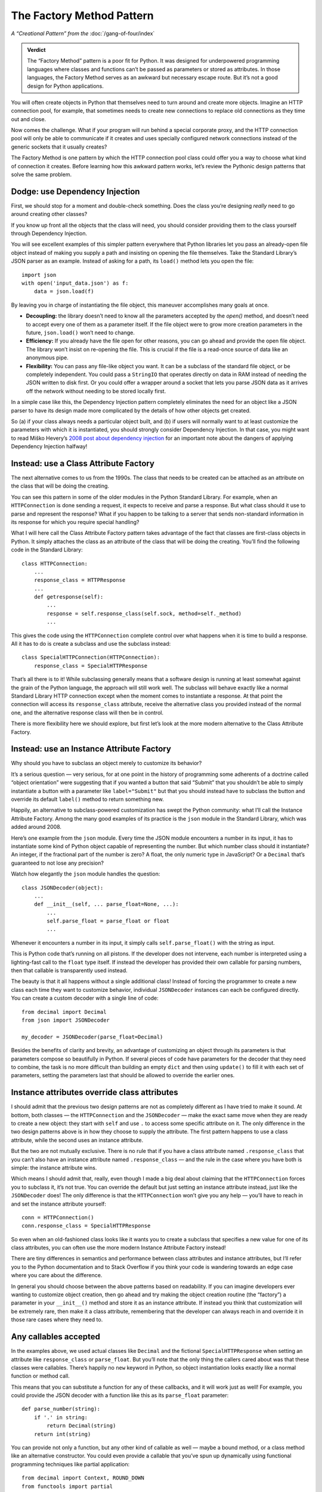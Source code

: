 ============================
 The Factory Method Pattern
============================

*A “Creational Pattern” from the* :doc:`/gang-of-four/index`

.. admonition:: Verdict

   The “Factory Method” pattern is a poor fit for Python.
   It was designed for underpowered programming languages
   where classes and functions
   can’t be passed as parameters or stored as attributes.
   In those languages,
   the Factory Method serves as an awkward but necessary escape route.
   But it’s not a good design for Python applications.

You will often create objects in Python
that themselves need to turn around and create more objects.
Imagine an HTTP connection pool, for example,
that sometimes needs to create new connections
to replace old connections as they time out and close.

Now comes the challenge.
What if your program will run behind a special corporate proxy,
and the HTTP connection pool will only be able to communicate
if it creates and uses specially configured network connections
instead of the generic sockets that it usually creates?

The Factory Method is one pattern
by which the HTTP connection pool class
could offer you a way to choose what kind of connection it creates.
Before learning how this awkward pattern works,
let’s review the Pythonic design patterns that solve the same problem.

Dodge: use Dependency Injection
===============================

First, we should stop for a moment and double-check something.
Does the class you’re designing
*really* need to go around creating other classes?

If you know up front all the objects that the class will need,
you should consider providing them to the class yourself
through Dependency Injection.

You will see excellent examples of this simpler pattern
everywhere that Python libraries let you pass an already-open file object
instead of making you supply a path
and insisting on opening the file themselves.
Take the Standard Library’s JSON parser as an example.
Instead of asking for a path,
its ``load()`` method lets you open the file::

    import json
    with open('input_data.json') as f:
        data = json.load(f)

By leaving you in charge of instantiating the file object,
this maneuver accomplishes many goals at once.

* **Decoupling:** the library doesn’t need to know
  all the parameters accepted by the `open()` method,
  and doesn’t need to accept every one of them as a parameter itself.
  If the file object were to grow more creation parameters in the future,
  ``json.load()`` won’t need to change.

* **Efficiency:** If you already have the file open for other reasons,
  you can go ahead and provide the open file object.
  The library won’t insist on re-opening the file.
  This is crucial if the file is a read-once source of data
  like an anonymous pipe.

* **Flexibility:** You can pass any file-like object you want.
  It can be a subclass of the standard file object,
  or be completely independent.
  You could pass a ``StringIO`` that operates directly on data in RAM
  instead of needing the JSON written to disk first.
  Or you could offer a wrapper around a socket
  that lets you parse JSON data as it arrives off the network
  without needing to be stored locally first.

In a simple case like this,
the Dependency Injection pattern completely eliminates
the need for an object like a JSON parser
to have its design made more complicated
by the details of how other objects get created.

So (a) if your class always needs a particular object built,
and (b) if users will normally want to at least customize
the parameters with which it is instantiated,
you should strongly consider Dependency Injection.
In that case, you might want to read Miško Hevery’s
`2008 post about dependency injection <http://misko.hevery.com/2008/10/21/dependency-injection-myth-reference-passing/>`_
for an important note about the dangers
of applying Dependency Injection halfway!

Instead: use a Class Attribute Factory
======================================

The next alternative comes to us from the 1990s.
The class that needs to be created
can be attached as an attribute on the class
that will be doing the creating.

You can see this pattern in some of the older modules
in the Python Standard Library.
For example,
when an ``HTTPConnection`` is done sending a request,
it expects to receive and parse a response.
But what class should it use to parse and represent the response?
What if you happen to be talking to a server
that sends non-standard information in its response
for which you require special handling?

What I will here call the Class Attribute Factory pattern
takes advantage of the fact that classes are first-class objects in Python.
It simply attaches the class as an attribute
of the class that will be doing the creating.
You’ll find the following code in the Standard Library::

    class HTTPConnection:
        ...
        response_class = HTTPResponse
        ...
        def getresponse(self):
            ...
            response = self.response_class(self.sock, method=self._method)
            ...

This gives the code using the ``HTTPConnection``
complete control over what happens when it is time to build a response.
All it has to do is create a subclass and use the subclass instead::

    class SpecialHTTPConnection(HTTPConnection):
        response_class = SpecialHTTPResponse

That’s all there is to it!
While subclassing generally means
that a software design is running
at least somewhat against the grain of the Python language,
the approach will still work well.
The subclass will behave exactly
like a normal Standard Library HTTP connection
except when the moment comes to instantiate a response.
At that point the connection will access its ``response_class`` attribute,
receive the alternative class you provided instead of the normal one,
and the alternative response class will then be in control.

There is more flexibility here we should explore,
but first let’s look at the more modern alternative
to the Class Attribute Factory.

Instead: use an Instance Attribute Factory
==========================================

Why should you have to subclass an object merely to customize its behavior?

It’s a serious question — very serious,
for at one point in the history of programming
some adherents of a doctrine called “object orientation”
were suggesting that if you wanted a button that said “Submit”
that you shouldn’t be able to simply instantiate a button
with a parameter like ``label="Submit"``
but that you should instead have to subclass the button
and override its default ``label()`` method to return something new.

Happily,
an alternative to subclass-powered customization
has swept the Python community:
what I’ll call the Instance Attribute Factory.
Among the many good examples of its practice
is the ``json`` module in the Standard Library,
which was added around 2008.

Here’s one example from the ``json`` module.
Every time the JSON module encounters a number in its input,
it has to instantiate some kind of Python object
capable of representing the number.
But which number class should it instantiate?
An integer, if the fractional part of the number is zero?
A float, the only numeric type in JavaScript?
Or a ``Decimal`` that’s guaranteed to not lose any precision?

Watch how elegantly the ``json`` module handles the question::

    class JSONDecoder(object):
        ...
        def __init__(self, ... parse_float=None, ...):
            ...
            self.parse_float = parse_float or float
            ...

Whenever it encounters a number in its input,
it simply calls ``self.parse_float()`` with the string as input.

This is Python code that’s running on all pistons.
If the developer does not intervene,
each number is interpreted using a lighting-fast call
to the ``float`` type itself.
If instead the developer has provided their own callable for parsing numbers,
then that callable is transparently used instead.

The beauty is that it all happens without a single additional class!
Instead of forcing the programmer
to create a new class each time they want to customize behavior,
individual ``JSONDecoder`` instances can each be configured directly.
You can create a custom decoder with a single line of code::

    from decimal import Decimal
    from json import JSONDecoder

    my_decoder = JSONDecoder(parse_float=Decimal)

Besides the benefits of clarity and brevity,
an advantage of customizing an object through its parameters
is that parameters compose so beautifully in Python.
If several pieces of code have parameters for the decoder
that they need to combine,
the task is no more difficult than building an empty ``dict``
and then using ``update()`` to fill it with each set of parameters,
setting the parameters last
that should be allowed to override the earlier ones.

Instance attributes override class attributes
=============================================

I should admit that the previous two design patterns
are not as completely different as I have tried to make it sound.
At bottom, both classes — the ``HTTPConnection`` and the ``JSONDecoder`` —
make the exact same move when they are ready to create a new object:
they start with ``self`` and use ``.``
to access some specific attribute on it.
The only difference in the two design patterns above
is in how they choose to supply the attribute.
The first pattern happens to use a class attribute,
while the second uses an instance attribute.

But the two are not mutually exclusive.
There is no rule that if you have a class attribute named ``.response_class``
that you can’t also have an instance attribute named ``.response_class`` —
and the rule in the case where you have both is simple:
the instance attribute wins.

Which means I should admit that, really,
even though I made a big deal about claiming
that the ``HTTPConnection`` forces you to subclass it,
it’s not true.
You can override the default but just setting an instance attribute instead,
just like the ``JSONDecoder`` does!
The only difference is that the ``HTTPConnection``
won’t give you any help —
you’ll have to reach in and set the instance attribute yourself::

    conn = HTTPConnection()
    conn.response_class = SpecialHTTPResponse

So even when an old-fashioned class
looks like it wants you to create a subclass
that specifies a new value for one of its class attributes,
you can often use the more modern Instance Attribute Factory instead!

There are tiny differences in semantics and performance
between class attributes and instance attributes,
but I’ll refer you to the Python documentation and to Stack Overflow
if you think your code is wandering towards an edge case
where you care about the difference.

In general you should choose between the above patterns based on readability.
If you can imagine developers ever wanting to customize object creation,
then go ahead and try making the object creation routine (the “factory”)
a parameter in your ``__init__()`` method
and store it as an instance attribute.
If instead you think that customization will be extremely rare,
then make it a class attribute,
remembering that the developer can always reach in
and override it in those rare cases where they need to.

Any callables accepted
======================

In the examples above,
we used actual classes like ``Decimal``
and the fictional ``SpecialHTTPResponse``
when setting an attribute like ``response_class`` or ``parse_float``.
But you’ll note that the only thing the callers cared about
was that these classes were callables.
There’s happily no ``new`` keyword in Python,
so object instantiation looks exactly like
a normal function or method call.

This means that you can substitute a function for any of these callbacks,
and it will work just as well!
For example, you could provide the JSON decoder
with a function like this as its ``parse_float`` parameter::

    def parse_number(string):
        if '.' in string:
            return Decimal(string)
        return int(string)

You can provide not only a function,
but any other kind of callable as well —
maybe a bound method,
or a class method like an alternative constructor.
You could even provide a callable
that you’ve spun up dynamically
using functional programming techniques
like partial application::

    from decimal import Context, ROUND_DOWN
    from functools import partial

    parse_number = partial(Decimal, context=Context(2, ROUND_DOWN))

Feel free to enjoy this Pythonic freedom of providing any kind of callable,
and not limiting yourself to just providing classes,
whether you are using the Class Attribute Factory
or an Instance Attribute Factory.

Implementing
============

Having described the happy alternatives,
I should finish by showing you the Factory Method itself.
Imagine that you were using a language where:

* Classes are not first-class objects.
  You are not allowed to leave a class sitting around
  as an attribute of either a class instance or of another class itself.

* Functions are not first-class objects.
  You’re not allowed to save a function
  as an instance of a class or class instance.

* No other kind of callable exists
  that can be dynamically specified
  and attached to an object at runtime.

Under such dire constraints,
you would turn to subclassing as a natural way
to attach verbs — new actions — to existing classes,
and you might use method overriding
as a basic means of customizing behavior.
And if on one of your classes you designed a special method
whose only purpose was to isolate the act of creating new objects,
then you’d be using the Factory Method pattern.

The Factory Method pattern can often be observed
anywhere that code from an underpowered but object-oriented language
has been translated straight into Python.
The ``logging`` module from the Standard Library comes immediately to mind.
Here’s an excerpt::

    class Handler(Filterer):
        ...
        def __init__(self, level=NOTSET):
            ...
            self.createLock()
        ...
        def createLock(self):
            """
            Acquire a thread lock for serializing access to the underlying I/O.
            """
            self.lock = threading.RLock()
        ...

What if you wanted to create a ``Handler`` that uses a special kind of lock?
The intention here
is that you subclass ``Hander`` and override ``createLock()``
to return your own favorite kind of lock instead.
It’s a clunky approach,
it takes several lines of code,
and it won’t compose well
if there are several ways you want to customize ``Handler`` objects
in a variety of situations —
you’ll wind up with classes all over the place.

But it will work.

It just won’t be very Pythonic.
